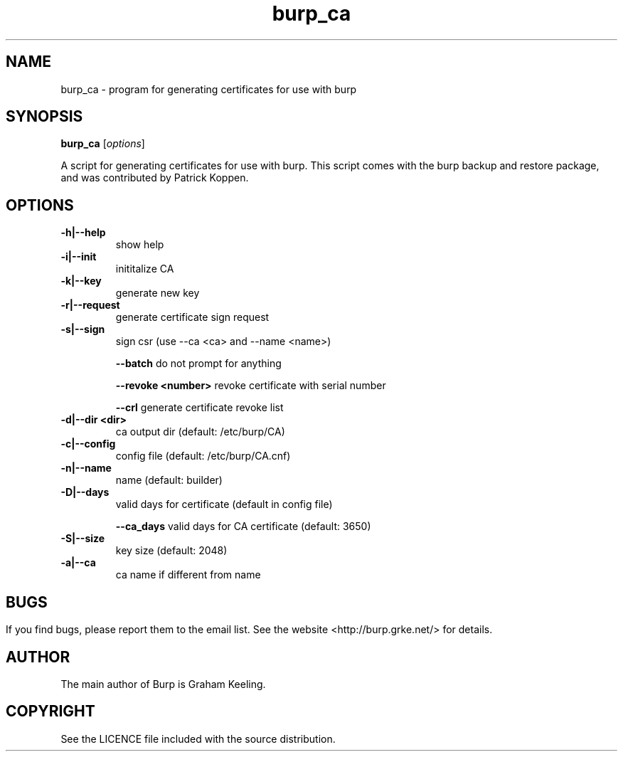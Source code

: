 .TH burp_ca 8 "February 10, 2012" "" "burp_ca"

.SH NAME
burp_ca \- program for generating certificates for use with burp

.SH SYNOPSIS
.B burp_ca
.RI [ options ]
.br

.LP
A script for generating certificates for use with burp. This script comes with the burp backup and restore package, and was contributed by Patrick Koppen.

.SH OPTIONS
.TP
\fB\-h|--help\fR \fB\fR
show help
.TP
\fB\-i|--init\fR \fB\fR
inititalize CA
.TP
\fB\-k|--key\fR \fB\fR
generate new key
.TP
\fB\-r|--request \fR \fB\fR
generate certificate sign request
.TP
\fB\-s|--sign\fR \fB\fR
sign csr (use --ca <ca> and --name <name>)
.IP
\fB\--batch\fR \fB\fR
do not prompt for anything
.IP
\fB\--revoke\fR \fB<number>\fR
revoke certificate with serial number
.IP
\fB\--crl\fR \fB\fR
generate certificate revoke list
.TP
\fB\-d|--dir\fR \fB<dir>\fR
ca output dir (default: /etc/burp/CA)
.TP
\fB\-c|--config\fR \fB\fR
config file (default: /etc/burp/CA.cnf)
.TP
\fB\-n|--name\fR \fB\fR
name (default: builder)
.TP
\fB\-D|--days\fR \fB\fR
valid days for certificate (default in config file)
.IP
\fB\--ca_days\fR \fB\fR
valid days for CA certificate (default: 3650)
.TP
\fB\-S|--size\fR \fB\fR
key size (default: 2048)
.TP
\fB\-a|--ca\fR \fB\fR
ca name if different from name
.SH

.SH BUGS
If you find bugs, please report them to the email list. See the website
<http://burp.grke.net/> for details.

.SH AUTHOR
The main author of Burp is Graham Keeling.

.SH COPYRIGHT
See the LICENCE file included with the source distribution.
